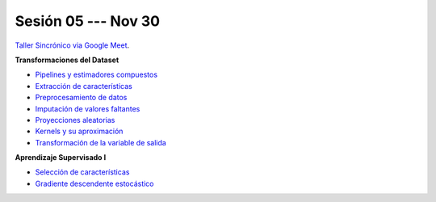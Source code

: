 Sesión 05 --- Nov 30
-------------------------------------------------------------------------------

`Taller Sincrónico via Google Meet <https://colab.research.google.com/github/jdvelasq/datalabs/blob/master/notebooks/analitica_predictiva/taller_presencial-sgd.ipynb>`_.

**Transformaciones del Dataset**

* `Pipelines y estimadores compuestos <https://jdvelasq.github.io/curso_ml_con_sklearn/c05_transformaciones.html>`_ 

* `Extracción de características <https://jdvelasq.github.io/curso_ml_con_sklearn/18_extraccion_de_caracteristicas/__index__.html>`_ 

* `Preprocesamiento de datos <https://jdvelasq.github.io/curso_ml_con_sklearn/19_preprocesamiento_de_datos/__index__.html>`_ 

* `Imputación de valores faltantes <https://jdvelasq.github.io/curso_ml_con_sklearn/20_imputacion_de_valores_faltantes/__index__.html>`_ 

* `Proyecciones aleatorias <https://jdvelasq.github.io/curso_ml_con_sklearn/21_proyecciones_aleatorias/__index__.html>`_ 

* `Kernels y su aproximación <https://jdvelasq.github.io/curso_ml_con_sklearn/22_kernels_y_su_aproximacion/__index__.html>`_ 

* `Transformación de la variable de salida <https://jdvelasq.github.io/curso_ml_con_sklearn/23_transformacion_de_la_variable_de_salida/__index__.html>`_ 

**Aprendizaje Supervisado I**

* `Selección de características <https://jdvelasq.github.io/curso_ml_con_sklearn/39_seleccion_de_caracterisiticas/__index__.html>`_ 

* `Gradiente descendente estocástico <https://jdvelasq.github.io/curso_ml_con_sklearn/31_gradiente_descendente_estocastico/__index__.html>`_ 
